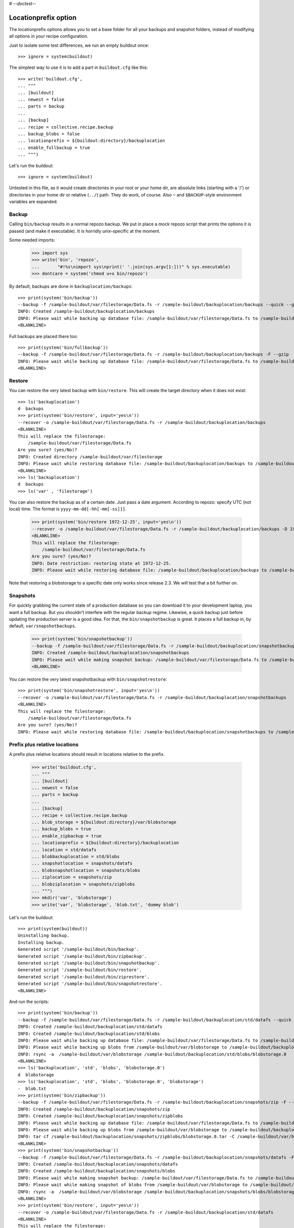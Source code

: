 # -*-doctest-*-

Locationprefix option
=====================

The locationprefix options allows you to set a base folder for all your backups and snapshot folders, instead of modifying all options in your recipe configuration.

Just to isolate some test differences, we run an empty buildout once::

    >>> ignore = system(buildout)

The simplest way to use it is to add a part in ``buildout.cfg`` like this::

    >>> write('buildout.cfg',
    ... """
    ... [buildout]
    ... newest = false
    ... parts = backup
    ...
    ... [backup]
    ... recipe = collective.recipe.backup
    ... backup_blobs = false
    ... locationprefix = ${buildout:directory}/backuplocation
    ... enable_fullbackup = true
    ... """)

Let's run the buildout::

    >>> ignore = system(buildout)

Untested in this file, as it would create directories in your root or your
home dir, are absolute links (starting with a '/') or directories in your home
dir or relative (``../``) path. They do work, of course. Also ``~`` and
``$BACKUP``-style environment variables are expanded.


Backup
------

Calling ``bin/backup`` results in a normal repozo backup. We put in place a
mock repozo script that prints the options it is passed (and make it
executable). It is horridly unix-specific at the moment.

Some needed imports:

    >>> import sys
    >>> write('bin', 'repozo',
    ...       "#!%s\nimport sys\nprint(' '.join(sys.argv[1:]))" % sys.executable)
    >>> dontcare = system('chmod u+x bin/repozo')

By default, backups are done in ``backuplocation/backups``::

    >>> print(system('bin/backup'))
    --backup -f /sample-buildout/var/filestorage/Data.fs -r /sample-buildout/backuplocation/backups --quick --gzip
    INFO: Created /sample-buildout/backuplocation/backups
    INFO: Please wait while backing up database file: /sample-buildout/var/filestorage/Data.fs to /sample-buildout/backuplocation/backups
    <BLANKLINE>

Full backups are placed there too::

    >>> print(system('bin/fullbackup'))
    --backup -f /sample-buildout/var/filestorage/Data.fs -r /sample-buildout/backuplocation/backups -F --gzip
    INFO: Please wait while backing up database file: /sample-buildout/var/filestorage/Data.fs to /sample-buildout/backuplocation/backups
    <BLANKLINE>


Restore
-------

You can restore the very latest backup with ``bin/restore``.
This will create the target directory when it does not exist::

    >>> ls('backuplocation')
    d  backups
    >>> print(system('bin/restore', input='yes\n'))
    --recover -o /sample-buildout/var/filestorage/Data.fs -r /sample-buildout/backuplocation/backups
    <BLANKLINE>
    This will replace the filestorage:
        /sample-buildout/var/filestorage/Data.fs
    Are you sure? (yes/No)?
    INFO: Created directory /sample-buildout/var/filestorage
    INFO: Please wait while restoring database file: /sample-buildout/backuplocation/backups to /sample-buildout/var/filestorage/Data.fs
    <BLANKLINE>
    >>> ls('backuplocation')
    d  backups
    >>> ls('var' , 'filestorage')

You can also restore the backup as of a certain date. Just pass a date
argument. According to repozo: specify UTC (not local) time.  The format is
``yyyy-mm-dd[-hh[-mm[-ss]]]``.

    >>> print(system('bin/restore 1972-12-25', input='yes\n'))
    --recover -o /sample-buildout/var/filestorage/Data.fs -r /sample-buildout/backuplocation/backups -D 1972-12-25
    <BLANKLINE>
    This will replace the filestorage:
        /sample-buildout/var/filestorage/Data.fs
    Are you sure? (yes/No)?
    INFO: Date restriction: restoring state at 1972-12-25.
    INFO: Please wait while restoring database file: /sample-buildout/backuplocation/backups to /sample-buildout/var/filestorage/Data.fs

Note that restoring a blobstorage to a specific date only works since
release 2.3.  We will test that a bit further on.


Snapshots
---------

For quickly grabbing the current state of a production database so you can
download it to your development laptop, you want a full backup. But
you shouldn't interfere with the regular backup regime. Likewise, a quick
backup just before updating the production server is a good idea. For that,
the ``bin/snapshotbackup`` is great. It places a full backup in, by default,
``var/snapshotbackups``.

    >>> print(system('bin/snapshotbackup'))
    --backup -f /sample-buildout/var/filestorage/Data.fs -r /sample-buildout/backuplocation/snapshotbackups -F --gzip
    INFO: Created /sample-buildout/backuplocation/snapshotbackups
    INFO: Please wait while making snapshot backup: /sample-buildout/var/filestorage/Data.fs to /sample-buildout/backuplocation/snapshotbackups
    <BLANKLINE>

You can restore the very latest snapshotbackup with ``bin/snapshotrestore``::

    >>> print(system('bin/snapshotrestore', input='yes\n'))
    --recover -o /sample-buildout/var/filestorage/Data.fs -r /sample-buildout/backuplocation/snapshotbackups
    <BLANKLINE>
    This will replace the filestorage:
        /sample-buildout/var/filestorage/Data.fs
    Are you sure? (yes/No)?
    INFO: Please wait while restoring database file: /sample-buildout/backuplocation/snapshotbackups to /sample-buildout/var/filestorage/Data.fs


Prefix plus relative locations
------------------------------

A prefix plus relative locations should result in locations relative to the prefix.

    >>> write('buildout.cfg',
    ... """
    ... [buildout]
    ... newest = false
    ... parts = backup
    ...
    ... [backup]
    ... recipe = collective.recipe.backup
    ... blob_storage = ${buildout:directory}/var/blobstorage
    ... backup_blobs = true
    ... enable_zipbackup = true
    ... locationprefix = ${buildout:directory}/backuplocation
    ... location = std/datafs
    ... blobbackuplocation = std/blobs
    ... snapshotlocation = snapshots/datafs
    ... blobsnapshotlocation = snapshots/blobs
    ... ziplocation = snapshots/zip
    ... blobziplocation = snapshots/zipblobs
    ... """)
    >>> mkdir('var', 'blobstorage')
    >>> write('var', 'blobstorage', 'blob.txt', 'dummy blob')

Let's run the buildout::

    >>> print(system(buildout))
    Uninstalling backup.
    Installing backup.
    Generated script '/sample-buildout/bin/backup'.
    Generated script '/sample-buildout/bin/zipbackup'.
    Generated script '/sample-buildout/bin/snapshotbackup'.
    Generated script '/sample-buildout/bin/restore'.
    Generated script '/sample-buildout/bin/ziprestore'.
    Generated script '/sample-buildout/bin/snapshotrestore'.
    <BLANKLINE>

And run the scripts::

    >>> print(system('bin/backup'))
    --backup -f /sample-buildout/var/filestorage/Data.fs -r /sample-buildout/backuplocation/std/datafs --quick --gzip
    INFO: Created /sample-buildout/backuplocation/std/datafs
    INFO: Created /sample-buildout/backuplocation/std/blobs
    INFO: Please wait while backing up database file: /sample-buildout/var/filestorage/Data.fs to /sample-buildout/backuplocation/std/datafs
    INFO: Please wait while backing up blobs from /sample-buildout/var/blobstorage to /sample-buildout/backuplocation/std/blobs
    INFO: rsync -a  /sample-buildout/var/blobstorage /sample-buildout/backuplocation/std/blobs/blobstorage.0
    <BLANKLINE>
    >>> ls('backuplocation', 'std', 'blobs', 'blobstorage.0')
    d  blobstorage
    >>> ls('backuplocation', 'std', 'blobs', 'blobstorage.0', 'blobstorage')
    -  blob.txt
    >>> print(system('bin/zipbackup'))
    --backup -f /sample-buildout/var/filestorage/Data.fs -r /sample-buildout/backuplocation/snapshots/zip -F --gzip
    INFO: Created /sample-buildout/backuplocation/snapshots/zip
    INFO: Created /sample-buildout/backuplocation/snapshots/zipblobs
    INFO: Please wait while backing up database file: /sample-buildout/var/filestorage/Data.fs to /sample-buildout/backuplocation/snapshots/zip
    INFO: Please wait while backing up blobs from /sample-buildout/var/blobstorage to /sample-buildout/backuplocation/snapshots/zipblobs
    INFO: tar cf /sample-buildout/backuplocation/snapshots/zipblobs/blobstorage.0.tar -C /sample-buildout/var/blobstorage .
    <BLANKLINE>
    >>> print(system('bin/snapshotbackup'))
    --backup -f /sample-buildout/var/filestorage/Data.fs -r /sample-buildout/backuplocation/snapshots/datafs -F --gzip
    INFO: Created /sample-buildout/backuplocation/snapshots/datafs
    INFO: Created /sample-buildout/backuplocation/snapshots/blobs
    INFO: Please wait while making snapshot backup: /sample-buildout/var/filestorage/Data.fs to /sample-buildout/backuplocation/snapshots/datafs
    INFO: Please wait while making snapshot of blobs from /sample-buildout/var/blobstorage to /sample-buildout/backuplocation/snapshots/blobs
    INFO: rsync -a  /sample-buildout/var/blobstorage /sample-buildout/backuplocation/snapshots/blobs/blobstorage.0
    <BLANKLINE>
    >>> print(system('bin/restore', input='yes\n'))
    --recover -o /sample-buildout/var/filestorage/Data.fs -r /sample-buildout/backuplocation/std/datafs
    <BLANKLINE>
    This will replace the filestorage:
        /sample-buildout/var/filestorage/Data.fs
    This will replace the blobstorage:
        /sample-buildout/var/blobstorage
    Are you sure? (yes/No)?
    INFO: Please wait while restoring database file: /sample-buildout/backuplocation/std/datafs to /sample-buildout/var/filestorage/Data.fs
    INFO: Restoring blobs from /sample-buildout/backuplocation/std/blobs to /sample-buildout/var/blobstorage
    INFO: rsync -a  --delete /sample-buildout/backuplocation/std/blobs/blobstorage.0/blobstorage /sample-buildout/var
    <BLANKLINE>
    >>> print(system('bin/ziprestore', input='yes\n'))
    --recover -o /sample-buildout/var/filestorage/Data.fs -r /sample-buildout/backuplocation/snapshots/zip
    <BLANKLINE>
    This will replace the filestorage:
        /sample-buildout/var/filestorage/Data.fs
    This will replace the blobstorage:
        /sample-buildout/var/blobstorage
    Are you sure? (yes/No)?
    INFO: Please wait while restoring database file: /sample-buildout/backuplocation/snapshots/zip to /sample-buildout/var/filestorage/Data.fs
    INFO: Restoring blobs from /sample-buildout/backuplocation/snapshots/zipblobs to /sample-buildout/var/blobstorage
    INFO: Removing /sample-buildout/var/blobstorage
    INFO: Extracting /sample-buildout/backuplocation/snapshots/zipblobs/blobstorage.0.tar to /sample-buildout/var/blobstorage
    INFO: tar xf /sample-buildout/backuplocation/snapshots/zipblobs/blobstorage.0.tar -C /sample-buildout/var/blobstorage
    <BLANKLINE>
    >>> print(system('bin/snapshotrestore', input='yes\n'))
    --recover -o /sample-buildout/var/filestorage/Data.fs -r /sample-buildout/backuplocation/snapshots/datafs
    <BLANKLINE>
    This will replace the filestorage:
        /sample-buildout/var/filestorage/Data.fs
    This will replace the blobstorage:
        /sample-buildout/var/blobstorage
    Are you sure? (yes/No)?
    INFO: Please wait while restoring database file: /sample-buildout/backuplocation/snapshots/datafs to /sample-buildout/var/filestorage/Data.fs
    INFO: Restoring blobs from /sample-buildout/backuplocation/snapshots/blobs to /sample-buildout/var/blobstorage
    INFO: rsync -a  --delete /sample-buildout/backuplocation/snapshots/blobs/blobstorage.0/blobstorage /sample-buildout/var
    <BLANKLINE>


Prefix plus absolute locations
------------------------------

A prefix plus absolute locations should result in ignoring the prefix.

    >>> write('buildout.cfg',
    ... """
    ... [buildout]
    ... newest = false
    ... parts = backup
    ...
    ... [backup]
    ... recipe = collective.recipe.backup
    ... blob_storage = ${buildout:directory}/var/blobstorage
    ... backup_blobs = true
    ... locationprefix = ${buildout:directory}/backuplocation
    ... location = ${buildout:directory}/myownbackup/datafs
    ... blobbackuplocation = ${buildout:directory}/myownbackup/blobs
    ... """)

Let's run the buildout::

    >>> print(system(buildout))
    Uninstalling backup.
    Installing backup.
    Generated script '/sample-buildout/bin/backup'.
    Generated script '/sample-buildout/bin/snapshotbackup'.
    Generated script '/sample-buildout/bin/restore'.
    Generated script '/sample-buildout/bin/snapshotrestore'.
    <BLANKLINE>

And run the scripts::

    >>> print(system('bin/backup'))
    --backup -f /sample-buildout/var/filestorage/Data.fs -r /sample-buildout/myownbackup/datafs --quick --gzip
    INFO: Created /sample-buildout/myownbackup/datafs
    INFO: Created /sample-buildout/myownbackup/blobs
    INFO: Please wait while backing up database file: /sample-buildout/var/filestorage/Data.fs to /sample-buildout/myownbackup/datafs
    INFO: Please wait while backing up blobs from /sample-buildout/var/blobstorage to /sample-buildout/myownbackup/blobs
    INFO: rsync -a  /sample-buildout/var/blobstorage /sample-buildout/myownbackup/blobs/blobstorage.0
    <BLANKLINE>


Names of created scripts
------------------------

A backup part will normally be called ``[backup]``, leading to a
``bin/backup`` and ``bin/snapshotbackup``.  Should you name your part
something else,  the script names will also be different as will the created
``var/`` directories (since version 1.2):

    >>> write('buildout.cfg',
    ... """
    ... [buildout]
    ... newest = false
    ... parts = plonebackup
    ...
    ... [plonebackup]
    ... recipe = collective.recipe.backup
    ... backup_blobs = false
    ... locationprefix = ${buildout:directory}/backuplocation
    ... enable_fullbackup = true
    ... """)
    >>> print(system(buildout))
    Uninstalling backup.
    Installing plonebackup.
    Generated script '/sample-buildout/bin/plonebackup'.
    Generated script '/sample-buildout/bin/plonebackup-full'.
    Generated script '/sample-buildout/bin/plonebackup-snapshot'.
    Generated script '/sample-buildout/bin/plonebackup-restore'.
    Generated script '/sample-buildout/bin/plonebackup-snapshotrestore'.
    <BLANKLINE>

Note that the ``restore``, ``snapshotbackup`` and ``snapshotrestore`` script name used when the
name is ``[backup]`` is now prefixed with the part name:

    >>> ls('bin')
    -  buildout
    -  plonebackup
    -  plonebackup-full
    -  plonebackup-restore
    -  plonebackup-snapshot
    -  plonebackup-snapshotrestore
    -  repozo

In the backuplocation/ directory, the existing backups and snapshotbackups directories
are still present.  The recipe of course never removes that kind of directory!
The different part name *did* result in two directories named after the part:

    >>> ls('backuplocation')
    d  backups
    d  snapshotbackups
    d  snapshots
    d  std
